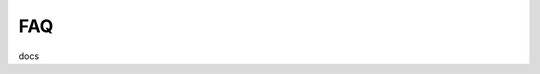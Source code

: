 .. BentoML - Machine Learning Toolkit for packaging and deploying models
   Copyright (C) 2019 Atalaya Tech, Inc.

.. This program is free software: you can redistribute it and/or modify
   it under the terms of the GNU General Public License as published by
   the Free Software Foundation, either version 3 of the License, or
   (at your option) any later version.

.. This program is distributed in the hope that it will be useful,
   but WITHOUT ANY WARRANTY; without even the implied warranty of
   MERCHANTABILITY or FITNESS FOR A PARTICULAR PURPOSE.  See the
   GNU General Public License for more details.

.. You should have received a copy of the GNU General Public License
   along with this program.  If not, see <http://www.gnu.org/licenses/>.


FAQ
=============

docs
